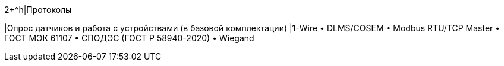 2+^h|Протоколы

|Опрос датчиков и работа с устройствами (в базовой комплектации)
|1-Wire • DLMS/COSEM • Modbus RTU/TCP Master • ГОСТ МЭК 61107 • СПОДЭС (ГОСТ Р 58940-2020) • Wiegand
